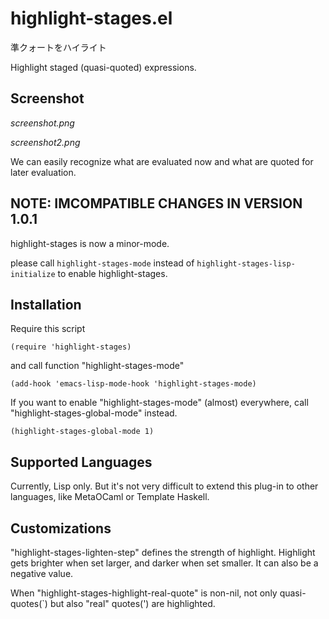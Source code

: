 * highlight-stages.el

準クォートをハイライト

Highlight staged (quasi-quoted) expressions.

** Screenshot

[[screenshot.png]]

[[screenshot2.png]]

We can easily recognize what are evaluated now and what are quoted for
later evaluation.

** NOTE: IMCOMPATIBLE CHANGES IN VERSION 1.0.1

highlight-stages is now a minor-mode.

please call =highlight-stages-mode= instead of
=highlight-stages-lisp-initialize= to enable highlight-stages.

** Installation

Require this script

: (require 'highlight-stages)

and call function "highlight-stages-mode"

: (add-hook 'emacs-lisp-mode-hook 'highlight-stages-mode)

If you want to enable "highlight-stages-mode" (almost) everywhere,
call "highlight-stages-global-mode" instead.

: (highlight-stages-global-mode 1)

** Supported Languages

Currently, Lisp only. But it's not very difficult to extend this
plug-in to other languages, like MetaOCaml or Template Haskell.

** Customizations

"highlight-stages-lighten-step" defines the strength of
highlight. Highlight gets brighter when set larger, and darker when
set smaller. It can also be a negative value.

When "highlight-stages-highlight-real-quote" is non-nil, not only
quasi-quotes(`) but also "real" quotes(') are highlighted.
